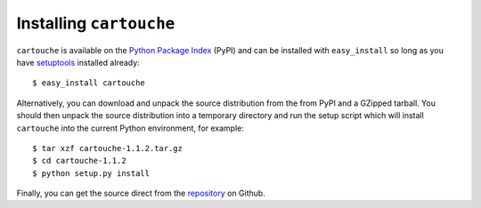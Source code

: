 Installing ``cartouche``
========================

``cartouche`` is available on the `Python Package Index`_ (PyPI) and can be
installed with ``easy_install`` so long as you have `setuptools`_ installed
already::

  $ easy_install cartouche

Alternatively, you can download and unpack the source distribution from the
from PyPI and a GZipped tarball. You should then unpack the source
distribution into a temporary directory and run the setup script which will
install ``cartouche`` into the current Python environment, for example::

  $ tar xzf cartouche-1.1.2.tar.gz
  $ cd cartouche-1.1.2
  $ python setup.py install

Finally, you can get the source direct from the `repository`_ on Github.


.. _Python Package Index: https://pypi.python.org/pypi/cartouche

.. _setuptools: http://pypi.python.org/pypi/setuptools/

.. _repository: https://github.com/rob-smallshire/cartouche



